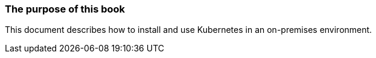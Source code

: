 === The purpose of this book

This document describes how to install and use Kubernetes in an on-premises environment.